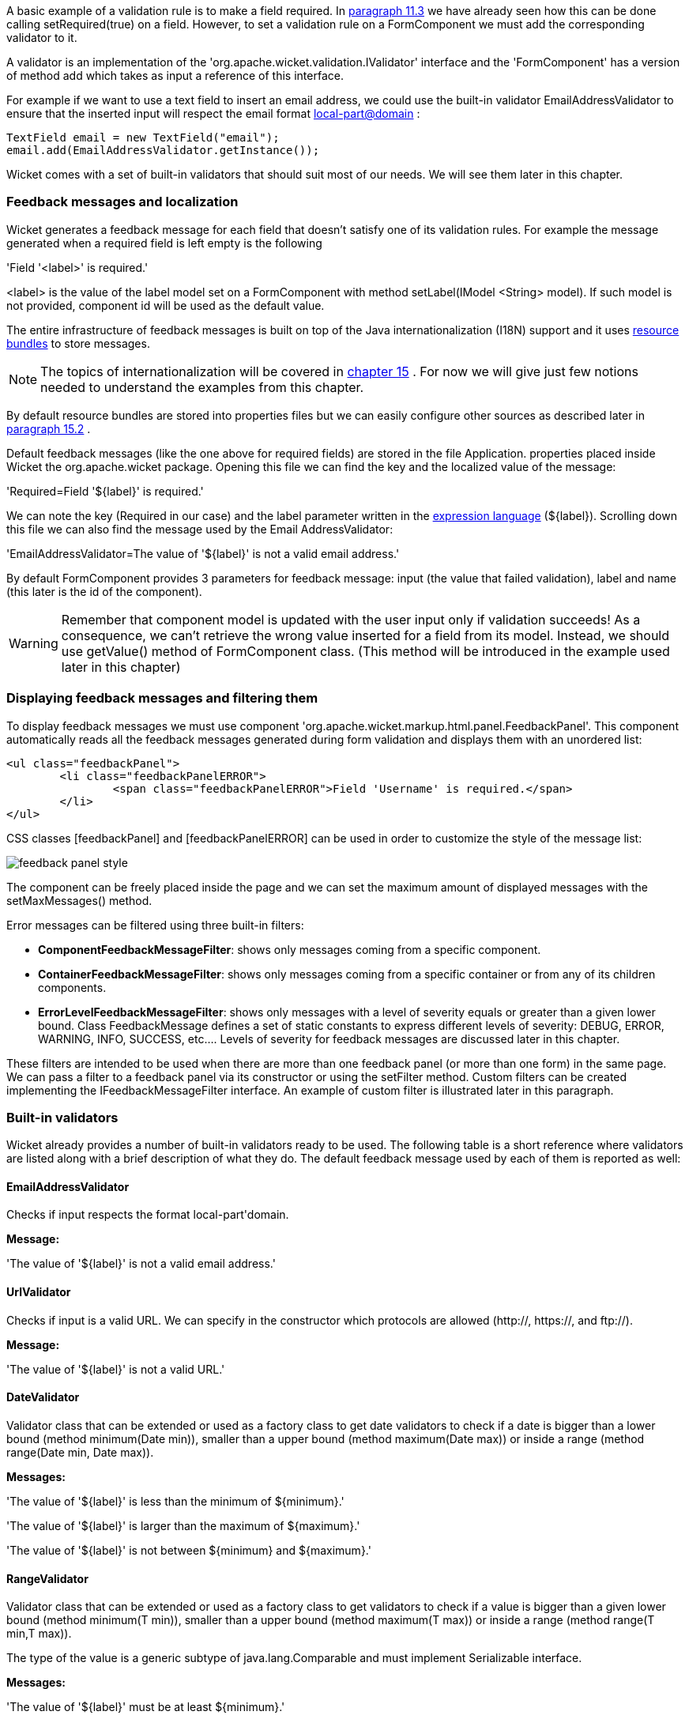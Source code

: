 


A basic example of a validation rule is to make a field required. In  <<guide:modelsforms_3,paragraph 11.3>>
 we have already seen how this can be done calling setRequired(true) on a field. However, to set a validation rule on a FormComponent we must add the corresponding validator to it.

A validator is an implementation of the 'org.apache.wicket.validation.IValidator' interface and the 'FormComponent' has a version of method add which takes as input a reference of this interface. 

For example if we want to use a text field to insert an email address, we could use the built-in validator  EmailAddressValidator to ensure that the inserted input will respect the email format  http://en.wikipedia.org/wiki/Email_address[local-part@domain] :

[source,java]
----
TextField email = new TextField("email");
email.add(EmailAddressValidator.getInstance());
----

Wicket comes with a set of built-in validators that should suit most of our needs. We will see them later in this chapter.

=== Feedback messages and localization

Wicket generates a feedback message for each field that doesn't satisfy one of its validation rules. For example the message generated when a required field is left empty is the following

'Field '<label>' is required.'

<label> is the value of the label model set on a FormComponent with method setLabel(IModel <String> model). If such model is not provided, component id will be used as the default value.

The entire infrastructure of feedback messages is built on top of the Java internationalization (I18N) support and it uses  http://docs.oracle.com/javase/tutorial/i18n/resbundle/index.html[resource bundles] to store messages.

NOTE: The topics of internationalization will be covered in  <<guide:i18n,chapter 15>>
. For now we will give just few notions needed to understand the examples from this chapter.

By default resource bundles are stored into properties files but we can easily configure other sources as described later in  <<guide:i18n_2,paragraph 15.2>>
. 

Default feedback messages (like the one above for required fields) are stored in the file Application. properties placed inside Wicket the org.apache.wicket package. Opening this file we can find the key and the localized value of the message:

'Required=Field '$\{label\}' is required.'

We can note the key (Required in our case) and the label parameter written in the  http://en.wikipedia.org/wiki/Expression_Language[expression language] (${label}). Scrolling down this file we can also find the message used by the Email AddressValidator:

'EmailAddressValidator=The value of '${label}' is not a valid email address.'

By default FormComponent provides 3 parameters for feedback message: input (the value that failed validation), label and name (this later is the id of the component).

WARNING: Remember that component model is updated with the user input only if validation succeeds! As a consequence, we can't retrieve the wrong value inserted for a field from its model. Instead, we should use getValue() method of FormComponent class. (This method will be introduced in the example used later in this chapter)

=== Displaying feedback messages and filtering them

To display feedback messages we must use component 'org.apache.wicket.markup.html.panel.FeedbackPanel'. This component automatically reads all the feedback messages generated during form validation and displays them with an unordered list:

[source,html]
----
<ul class="feedbackPanel"> 
	<li class="feedbackPanelERROR"> 
		<span class="feedbackPanelERROR">Field 'Username' is required.</span> 
	</li> 
</ul>
----

CSS classes  [feedbackPanel] and  [feedbackPanelERROR] can be used in order to customize the style of the message list:

image::../img/feedback-panel-style.png[]

The component can be freely placed inside the page and we can set the maximum amount of displayed messages with the setMaxMessages() method.

Error messages can be filtered using three built-in filters:

* *ComponentFeedbackMessageFilter*: shows only messages coming from a specific component.
* *ContainerFeedbackMessageFilter*: shows only messages coming from a specific container or from any of its children components.
* *ErrorLevelFeedbackMessageFilter*: shows only messages with a level of severity equals or greater than a given lower bound. Class FeedbackMessage defines a set of static constants to express different levels of severity: DEBUG, ERROR, WARNING, INFO, SUCCESS, etc.... Levels of severity for feedback messages are discussed later in this chapter.

These filters are intended to be used when there are more than one feedback panel (or more than one form) in the same page. We can pass a filter to a feedback panel via its constructor or using the setFilter method. Custom filters can be created implementing the IFeedbackMessageFilter interface. An example of custom filter is illustrated later in this paragraph.

=== Built-in validators

Wicket already provides a number of built-in validators ready to be used. The following table is a short reference where validators are listed along with a brief description of what they do. The default feedback message used by each of them is reported as well:

==== EmailAddressValidator

Checks if input respects the format local-part\'domain.

*Message:*

'The value of '${label}' is not a valid email address.'

==== UrlValidator

Checks if input is a valid URL. We can specify in the constructor which protocols are allowed (http://, https://, and ftp://).

*Message:*

'The value of '${label}' is not a valid URL.'

==== DateValidator

Validator class that can be extended or used as a factory class to get date validators to check if a date is bigger than a lower bound (method minimum(Date min)), smaller than a upper bound (method maximum(Date max)) or inside a range (method range(Date min, Date max)).

*Messages:*

'The value of '${label}' is less than the minimum of ${minimum}.'

'The value of '${label}' is larger than the maximum of ${maximum}.'

'The value of '${label}' is not between ${minimum} and ${maximum}.'

==== RangeValidator

Validator class that can be extended or used as a factory class to get validators to check if a value is bigger than a given lower bound (method minimum(T min)), smaller than a upper bound (method maximum(T max)) or inside a range (method range(T min,T max)). 

The type of the value is a generic subtype of java.lang.Comparable and must implement Serializable interface.

*Messages:*

'The value of '${label}' must be at least ${minimum}.'

'The value of '${label}' must be at most ${maximum}.'

'The value of '${label}' must be between ${minimum} and ${maximum}.'

==== StringValidator

Validator class that can be extended or used as a factory class to get validators to check if the length of a string value is bigger then a given lower bound (method minimumLength (int min)), smaller then a given upper bound (method maximumLength (int max)) or within a given range (method lengthBetween(int min, int max)).

To accept only string values consisting of exactly n characters, we must use method exactLength(int length).

*Messages:*

'The value of '${label}' is shorter than the minimum of ${minimum} characters.'

'The value of '${label}' is longer than the maximum of ${maximum} characters.'

'The value of '${label}' is not between ${minimum} and ${maximum} characters long.'

'The value of '${label}' is not exactly ${exact} characters long.'

==== CreditCardValidator

Checks if input is a valid credit card number. This validator supports some of the most popular credit cards (like “American Express ["MasterCard] , “Visa” or “Diners Club”). 

*Message:*

'The credit card number is invalid.'

==== EqualPasswordInputValidator

This validator checks if two password fields have the same value.  

*Message:*

'${label0} and ${label1} must be equal.'

=== Overriding standard feedback messages with custom bundles

If we don't like the default validation feedback messages, we can override them providing custom properties files. In these files we can write our custom messages using the same keys of the messages we want to override. For example if we wanted to override the default message for invalid email addresses, our properties file would contain a line like this:

'EmailAddressValidator=Man, your email address is not good!'

As we will see in the next chapter, Wicket searches for custom properties files in various positions inside the application's class path, but for now we will consider just the properties file placed next to our application class. The name of this file must be equal to the name of our application class:

image::../img/custom-properties-file.png[]

The example project OverrideMailMessage overrides email validator's message with a new one which also reports the value that failed validation:

'EmailAddressValidator=The value '${input}' inserted for field '${label}' is not a valid email address.'

image::../img/validation-error-message.png[]

=== Creating custom validators

If our web application requires a complex validation logic and built-in validators are not enough, we can  implement our own custom validators. For example (project UsernameCustomValidator) suppose we are working on the registration page of our site where users can create their profile choosing their username. Our registration form should validate the new username checking if it was already chosen by another user. In a situation like this we may need to implement a custom validator that queries a specific data source to check if a username is already in use.

For the sake of simplicity, the validator of our example will check the given username against a fixed list of three existing usernames. 

A custom validator must simply implement interface IValidator:

[source,java]
----
public class UsernameValidator implements IValidator<String> {
	List<String> existingUsernames = Arrays.asList("bigJack", "anonymous", "mrSmith");

	public void validate(IValidatable<String> validatable) {
		String chosenUserName = validatable.getValue();
		
		if(existingUsernames.contains(chosenUserName)){
			ValidationError error = new ValidationError(this);
			Random random = new Random();
			
			error.setVariable("suggestedUserName", 
					validatable.getValue() + random.nextInt());
			validatable.error(error);
		}
	}	
}
----

The only method defined inside IValidator is validate(IValidatable<T> validatable) and is invoked during validation's step. Interface IValidatable represents the component being validated and it can be used to retrieve the component model (getModel()) or the value to validate (getValue()). 

The custom validation logic is all inside IValidator's method validate. When validation fails a validator must use IValidatable's method error(IValidationError error) to generate the appropriate feedback message. In the code above we used the ValidationError class as convenience implementation of the IValidationError interface which represents the validation error that must be displayed to the user. This class provides a constructor that uses the class name of the validator in input as key for the resource to use as feedback message (i.e. 'UsernameValidator' in the example). If we want to specify more then one key to use to locate the error message, we can use method addKey(String key) of ValidationError class.

In our example when validation fails, we suggest a possible username concatenating the given input with a pseudo-random integer. This value is passed to the feedback message with a variable named suggestedUserName. The message is inside application's properties file:

'UsernameValidator=The username '${input}' is already in use. Try with '${suggestedUserName}''

To provide further variables to our feedback message we can use method setVariable(String name, Object value) of class ValidationError as we did in our example.

The code of the home page of the project will be examined in the next paragraph after we have introduced the topic of flash messages.

=== Using flash messages

So far we have considered just the error messages generated during validation step. However Wicket's Component class provides a set of methods to explicitly generate feedback messages called flash messages. These methods are:

* debug(Serializable message) 
* info(Serializable message) 
* success(Serializable message) 
* warn(Serializable message) 
* error(Serializable message) 
* fatal(Serializable message) 

Each of these methods corresponds to a level of severity for the message. The list above is sorted by increasing level of severity. 

In the example seen in the previous paragraph we have a form which uses success method to notify user when the inserted username is valid. Inside this form there are two FeedbackPanel components: one to display the error message produced by custom validator and the other one to display the success message. The code of the example page is the following:

*HTML:*

[source,html]
----
<body>
	<form wicket:id="form">
		Username: <input type="text" wicket:id="username"/>
		<br/>
		<input type="submit"/>
	</form>
	<div style="color:green" wicket:id="succesMessage">
	</div>
	<div style="color:red" wicket:id="feedbackMessage">
	</div>
</body>
----

*Java code:*

[source,java]
----
public class HomePage extends WebPage {

    public HomePage(final PageParameters parameters) {	
	Form form = new Form("form"){
		@Override
		protected void onSubmit() {
			super.onSubmit();
			success("Username is good!");
		}
	};
    	
	TextField mail;
	
	form.add(mail = new TextField("username", Model.of("")));
	mail.add(new UsernameValidator());
	
	add(new FeedbackPanel("feedbackMessage", 
		new ExactErrorLevelFilter(FeedbackMessage.ERROR)));
	add(new FeedbackPanel("succesMessage", 
		new ExactErrorLevelFilter(FeedbackMessage.SUCCESS)));
	
	add(form);
    }
    
    class ExactErrorLevelFilter implements IFeedbackMessageFilter{
    	private int errorLevel;

		public ExactErrorLevelFilter(int errorLevel){
			this.errorLevel = errorLevel;
		}
		
		public boolean accept(FeedbackMessage message) {
			return message.getLevel() == errorLevel;
		}
    	
    }
    //UsernameValidator definition
    //...
}
----

The two feedback panels must be filtered in order to display just the messages with a given level of severity (ERROR for validator message and SUCCESS for form's flash message). Unfortunately the built-in message filter ErrorLevelFeedbackMessageFilter is not suitable for this task because its filter condition does not check for an exact error level (the given level is used as lower bound value). As a consequence, we had to build a custom filter (inner class ExactErrorLevelFilter) to accept only the desired severity level (see method accept of interface IFeedbackMessageFilter).

NOTE: Since version 6.13.0 Wicket provides the additional filter class org.apache.wicket.feedback.ExactLevelFeedbackMessageFilter to accept only feedback messages of a certain error level.
 

